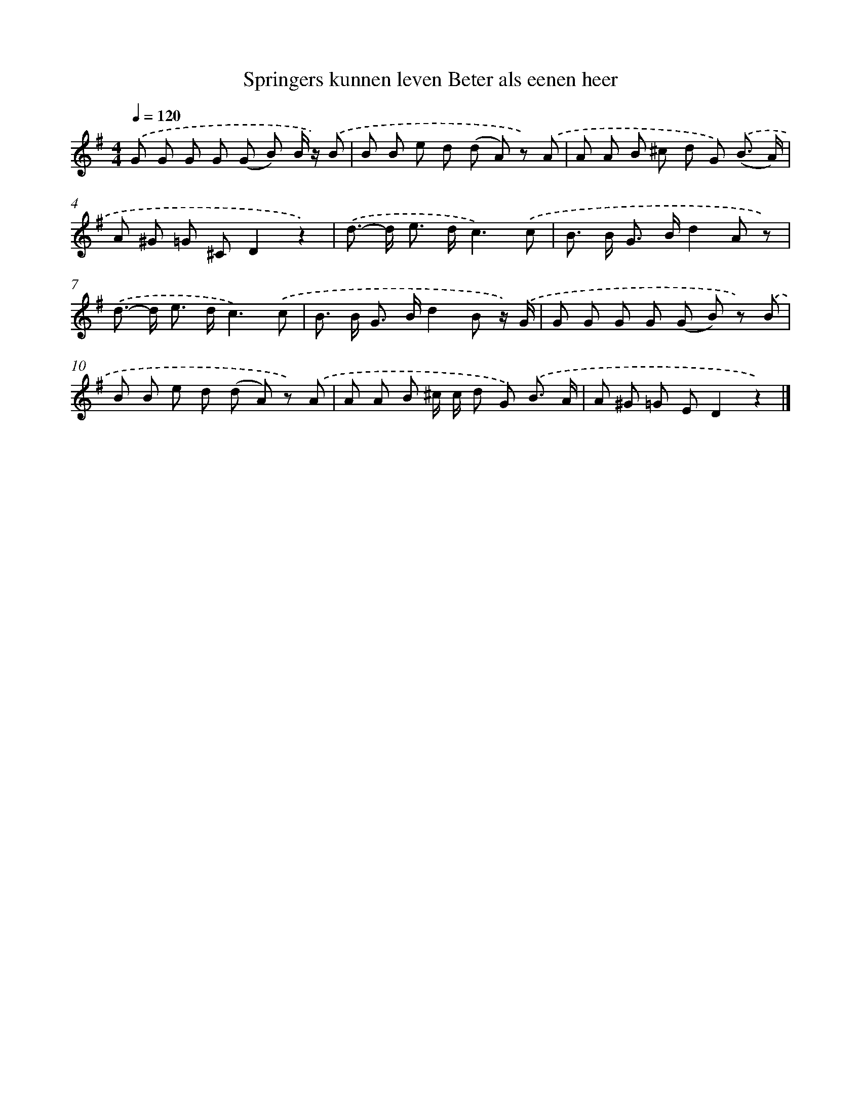 X: 9392
T: Springers kunnen leven Beter als eenen heer
%%abc-version 2.0
%%abcx-abcm2ps-target-version 5.9.1 (29 Sep 2008)
%%abc-creator hum2abc beta
%%abcx-conversion-date 2018/11/01 14:36:55
%%humdrum-veritas 2698358414
%%humdrum-veritas-data 3363917286
%%continueall 1
%%barnumbers 0
L: 1/8
M: 4/4
Q: 1/4=120
K: G clef=treble
.('G G G G (G B) B/ z/) .('B |
B B e d (d A) z) .('A |
A A B ^c d G) .('(B3/ A/) |
A ^G =G ^CD2z2) |
.('d>- d e> dc3).('c |
B> B G> Bd2A z) |
.('d>- d e> dc3).('c |
B> B G> Bd2B z/) .('G/ |
G G G G (G B) z) .('B |
B B e d (d A) z) .('A |
A A B ^c/ c/ d G) .('B3/ A/ |
A ^G =G ED2z2) |]
